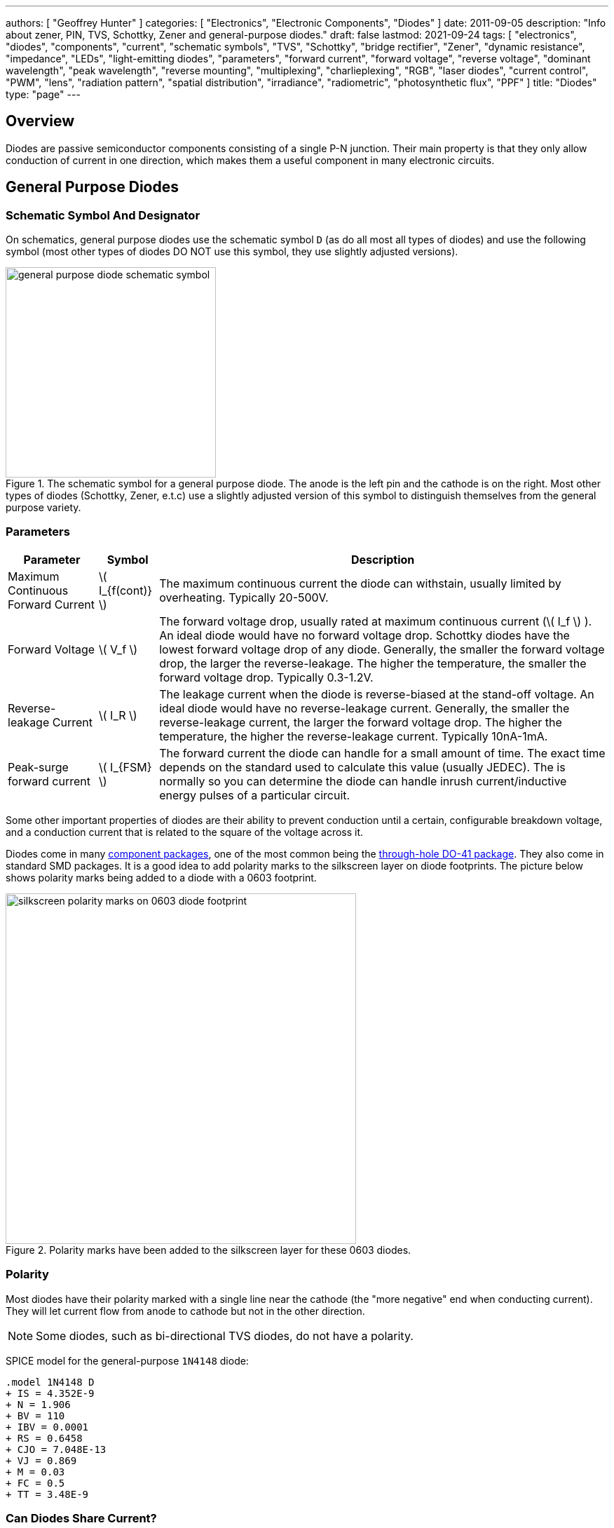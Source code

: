 ---
authors: [ "Geoffrey Hunter" ]
categories: [ "Electronics", "Electronic Components", "Diodes" ]
date: 2011-09-05
description: "Info about zener, PIN, TVS, Schottky, Zener and general-purpose diodes."
draft: false
lastmod: 2021-09-24
tags: [ "electronics", "diodes", "components", "current", "schematic symbols", "TVS", "Schottky", "bridge rectifier", "Zener", "dynamic resistance", "impedance", "LEDs", "light-emitting diodes", "parameters", "forward current", "forward voltage", "reverse voltage", "dominant wavelength", "peak wavelength", "reverse mounting", "multiplexing", "charlieplexing", "RGB", "laser diodes", "current control", "PWM", "lens", "radiation pattern", "spatial distribution", "irradiance", "radiometric", "photosynthetic flux", "PPF" ]
title: "Diodes"
type: "page"
---

== Overview

Diodes are passive semiconductor components consisting of a single P-N junction. Their main property is that they only allow conduction of current in one direction, which makes them a useful component in many electronic circuits.

== General Purpose Diodes

=== Schematic Symbol And Designator

On schematics, general purpose diodes use the schematic symbol `D` (as do all most all types of diodes) and use the following symbol (most other types of diodes DO NOT use this symbol, they use slightly adjusted versions).

.The schematic symbol for a general purpose diode. The anode is the left pin and the cathode is on the right. Most other types of diodes (Schottky, Zener, e.t.c) use a slightly adjusted version of this symbol to distinguish themselves from the general purpose variety.
image::general-purpose-diode-schematic-symbol.svg[width=300px]

=== Parameters

++++
<table>
  <thead>
    <tr>
      <th>Parameter</th>
      <th>Symbol</th>
      <th>Description</th>
    </tr>
  </thead>
  <tbody>
    <tr>
    <td>Maximum Continuous Forward Current</td>
    <td>\( I_{f(cont)} \)</td>
    <td>The maximum continuous current the diode can withstain, usually limited by overheating. Typically 20-500V.
    </td>
    </tr>
    <tr>
    <td>Forward Voltage</td>
    <td>\( V_f \)</td>
    <td>The forward voltage drop, usually rated at maximum continuous current (\( I_f \) ). An ideal diode would have no forward voltage drop. Schottky diodes have the lowest forward voltage drop of any diode. Generally, the smaller the forward voltage drop, the larger the reverse-leakage. The higher the temperature, the smaller the forward voltage drop. Typically 0.3-1.2V.
    </td>
    </tr>
    <tr>
    <td>Reverse-leakage Current</td>
    <td>\( I_R \)</td>
    <td>The leakage current when the diode is reverse-biased at the stand-off voltage. An ideal diode would have no reverse-leakage current. Generally, the smaller the reverse-leakage current, the larger the forward voltage drop. The higher the temperature, the higher the reverse-leakage current. Typically 10nA-1mA.
    </td>
    </tr>
    <tr>
    <td>Peak-surge forward current</td>
    <td>\( I_{FSM} \)</td>
    <td>The forward current the diode can handle for a small amount of time. The exact time depends on the standard used to calculate this value (usually JEDEC). The is normally so you can determine the diode can handle inrush current/inductive energy pulses of a particular circuit.</td>
    </tr>
  </tbody>
</table>
++++

Some other important properties of diodes are their ability to prevent conduction until a certain, configurable breakdown voltage, and a conduction current that is related to the square of the voltage across it.

Diodes come in many link:/pcb-design/component-packages[component packages], one of the most common being the link:/pcb-design/component-packages/do-41-component-package[through-hole DO-41 package]. They also come in standard SMD packages. It is a good idea to add polarity marks to the silkscreen layer on  diode footprints. The picture below shows polarity marks being added to a diode with a 0603 footprint.

.Polarity marks have been added to the silkscreen layer for these 0603 diodes.
image::silkscreen-polarity-marks-on-0603-diode-footprint.png[width=500px]

=== Polarity

Most diodes have their polarity marked with a single line near the cathode (the "more negative" end when conducting current). They will let current flow from anode to cathode but not in the other direction.

NOTE: Some diodes, such as bi-directional TVS diodes, do not have a polarity.

SPICE model for the general-purpose `1N4148` diode:

```text
.model 1N4148 D 
+ IS = 4.352E-9 
+ N = 1.906 
+ BV = 110 
+ IBV = 0.0001 
+ RS = 0.6458 
+ CJO = 7.048E-13 
+ VJ = 0.869 
+ M = 0.03 
+ FC = 0.5 
+ TT = 3.48E-9
```

=== Can Diodes Share Current?

The short answer: No!

The slightly longer answer...

Diodes have a **negative resistive thermal co-efficient**, that is, as they warm up, their resistance decreases. This means that if you connect two or more diodes in parallel to share the current, one will heat up a bit faster than the other, start to conduct more, heat up even further, start to conduct even more, e.t.c., until one is conducting almost all the current (and leading to thermal runaway!). This even occurs when the diodes are the same part number and from the same production run, due to the fact that there is always small differences between any two diodes. One way to prevent one diode from gobbling all the current is to add current-sharing resistors to each diode leg. They should be identical in resistance and have to drop at least stem:[0.3-0.4V] (when the diode has a nominal voltage drop of around stem:[0.7V]) to be effective.

== Schottky Diodes

Schottky diodes are special diodes that have a lower voltage drop than standard diodes (typically 0.3V instead of 0.7V). They are used in applications where the input voltage is small, and in high power applications in where the power consumption of the diode needs to be kept to a minimum. The standard schematic symbol for a schottky diode is shown below (note the curls on the bar, which differs it from the standard diode symbol.

=== Schematic Symbol And Designator

.The schematic symbol and designator for the Schottky diode. The anode is the left pin and the cathode is the right pin.
image::schottky-diode-schematic-symbol.svg[width=300px]

## Photo Diodes

Note these are not be confused with photo-transistors, which are similar, but technically not photo diodes. Photo diodes have a faster response time than photo-transistors.

## Avalanche Photo-diodes (APDs)

Avalanche photo-diodes (APDs) are constructed in a similar manner to PIN diodes. The major difference is that they are operated with a much larger reverse voltage (100-200V for silicon based ones). This causes the avalanche effect (impact ionization) whenever photons strike the sensor, giving a current-gain of around 100. The current gain is roughly proportional to the applied reverse voltage, and for this reason some special avalanche diodes have been made which have a reverse breakdown voltage of over 1500V, allowing much higher gains (e.g. 1000).

Sometimes they can be operated above their maximum reverse voltage for short periods of time, giving even larger gains! When operated in this fashion, it is called **Geiger mode**.

APDs are used in range-finders and optical communications.

## Bridge Rectifiers

Bridge rectifiers are 4 diodes connected in such a way that they rectify an AC voltage waveform into a DC one. The image below shows a bridge rectifier being used after a transformer to convert `\(12VAC\)` into `\(12VDC\)`. Note that the frequency of the ripple will be twice the AC input frequency (2x `\(50Hz = 100Hz\)`).

{{< img src="transformer-bridge-recitifier-cap-240vac-to-12vdc.png" width="1232px" caption="A schematic of an AC-DC power-supply that uses a bridge rectifier."  >}}

Bridge rectifiers can have snubber elements attached to each diode. This helps reduce the high-frequency noise which can be induced when the diodes themselves switch on/off, due the leakage inductance and parasitic capacitance of the transformer (which cause oscillations when the diodes essentially change the output impedance). Typical values for the snubber circuit are a 47pF capacitor in series with a 2kR resistor.

## Temperature Sensors

Diodes can be used as temperature sensors, as their forward voltage changes depending on the temperature. Most 3-pin active linear temperature sensors use a diode for the temperature measurement, along with additional circuitry to linearise and scale the reading. See the {{% link text="Temperature Sensors page" src="/electronics/components/sensors/temperature-sensors" %}} for more information.

## Steering Diodes

Steering diodes is a name given to a configuration of two or more diodes that changes the direction of current depending on the polarity of the waveform.

They can be used to provide transient ESD protection.

{{< img src="steering-diodes-used-for-transient-esd-protection.png" width="484px" caption="Steering diodes can be used for transient ESD protection. Image from http://www.protekdevices.com/Assets/Documents/Technical_Articles/ta1002.pdf." >}}

They can be used alongside a potentiometer and 555 timer to create a PWM circuit.

{{< img src="schematic-steering-diodes-used-for-555-timer-pwm-circuit.png" width="736px" caption="Schematic highlighting the steering diodes used to generate a variable duty-cycle PWM circuit using a 555 timer, without changing the frequency. Image from http://www.electroschematics.com/6950/555-duty-cycle-control/ (with modifications)."  >}}

## Manufacturer Part Numbers

* **1N4148**: Common general-purpose diode family.
* **1N58xx**: Common Schottky diode family.
* **BZX384**: Series of Zeners in a SOD-323 package from Nexperia.
  * **BZX384-B**: ±2% tolerance range.
  * **BZX384-C**: ±5% tolerance range.
* **MM3Z**: Family of Zener diodes from Fairchild Semiconductor (now On Semiconductor). 
* **MMSZ52**: Family of Zener diodes from Diodes Incorporated.

== DIACs

The DIAC is a form of diode which conducts current only after it reaches it's breakover voltage. The diode then continues to conduct, even if the voltage reduces, until the point where current drops below it's holding current, at which point the DIAC goes back to it's initial non-conducting state.

=== Schematic Symbol

Below is the schematic symbol for the DIAC.

.The schematic symbol for a DIAC.
image::diac-diode-schematic-symbol.svg[width=300px]

== PIN Diodes

A PIN diode is a semiconductor diode with a wide undoped intrinsic semiconductor region between a p-type and n-type semiconductor region (hence the name PIN).

.A photo of a small, through-hole PIN diode.
image::pin-diode-photo-small.jpg[width=200px]

A "normal" PN diode has a very small intrinsic region, which is good when you wish to use the diode as a standard rectifier. The PIN diodes wide intrinsic region makes it an inferior rectifier, but gives it other desirable properties.

A PIN diode is a light detector. It can be used to convert optical signals into electrical electrical signals. It consists of a p region, an intrinsic region, and a n region (hence the name PIN diode).

=== Important Parameters

++++
<table>
    <thead>
        <tr>
            <th>Parameter</th>
            <th>Symbol</th>
            <th>Units</th>
            <th>Description</th>
        </tr>
    </thead>
<tbody>
<tr>
<td>Dark Current</td>
<td >\(I_D\)</td>
<td >A</td>
<td >Typically in the 0.1-5nA range.</td>
</tr>
<tr >
<td >Extinction Ratio</td>
<td > </td>
<td >none</td>
<td > </td>
</tr>
<tr >
<td >Field of View</td>
<td >FoV</td>
<td > </td>
<td ></td>
</tr>
<tr >
<td >Output Rise Time</td>
<td >\(t_r\)</td>
<td >s</td>
<td > </td>
</tr>
<tr >
<td >Responsivity</td>
<td > </td>
<td >A/W</td>
</tr>
</tbody>
</table>
++++

PIN diodes are normally operated in the reverse bias state.

Because of their good light-to-current linearity, they are commonly connected to a transimpedance amplifier (one which converts an input current into an output voltage). A typical example would be the Maxim MAX3658, which is designed for fibre-optic applications.

=== RF Applications

They act as almost perfect resistors in the RF and microwave frequencies. The resistivity these AC waveforms see is dependent on the DC bias current flowing through the diode, and the intensity, wavelength and modulation rate of the incoming light.

Because the PIN diodes RF resistance is dependant on the DC bias current, they can be used as an RF switch or variable resistor. The RF resistance can range from about stem:[100m\Omega] to stem:[10k\Omega].

=== Reverse Recovery Time<

PIN diodes have a very poor reverse recovery time.

== TVS Diodes

TVS (transient voltage suppressor) diodes are used to protect traces from high voltage spikes. They are designed to be operated in the reverse direction and work by shunting currents when the reverse voltage exceeds the **avalanche breakdown potential**. They are basically **high-power Zener diodes**, and are a specialized form of an _avalanche diode_.

They are part of a family of components used for ESD (electro-static discharge) protection, which also includes Zener diodes (however, ESD is not the only thing Zeners are used for). TVS diodes can handle large amounts of peak power (hundred's or thousands of Watts), but Zeners have a tighter voltage tolerance. TVS diodes have more capacitance than Zeners, which could be detrimental in some circumstances (e.g. when protecting the gate signal on a MOSFET).

They come in either uni-directional or bi-directional flavours. Uni-directional TVS diodes block up to the rated voltage in one direction, and behave like a normal conducting diode in the other. Bi-directional block up to the rated voltage in both directions (good for protecting AC waveforms). Use uni-directional diodes if possible, they are cheaper, and they have much faster turn-on times than their bi-directional counterparts (e.g. 4ps compared to 4ns).

=== Schematic Symbol

.My preferred schematic symbol for a uni-directional TVS diode (or any other type of avalanche diode for that matter). Notice the double bar distinguishing it from a Zener diode symbol.
image::diode-symbol-tvs-avalanche.svg[width=200px]

=== Arrays

They can be grouped into IC packages called arrays. A typical schematic symbol for a diode array is shown below.

.The schematic symbol of a diode array, with a common anode connection.
image::schematic-symbol-esd-diode-array.png[width=300px]

=== Important Parameters

==== Breakdown Voltage

Symbol: stem:[V_{breakdown}] +
Units: stem:[V]

Also called the reverse breakdown voltage. This is the reverse voltage (cathode-to-anode) at which the diode "begins" to conduct. The point at which the diode begins to conduct is usually specified as a fixed current, typically 1mA.

==== Rated Power

Symbol: \( P \) +
Units: \( W \)

The maximum power the TVS diode can dissipate, for a specified time period. Typical values range between 400W-1.5kW.

==== Standoff Voltage

Symbol: \( V_{standoff} \) +
Units: \( V \)

This is the reverse voltage that the diode can withstand without drawing "any" current. This is one of the most important parameters, as you usually match this voltage to the maximum operating voltage of the wire you are connecting it to. Note that there is a small amount of current drawn at this voltage, this is called the reverse leakage current.

==== Leakage Current

The reverse-leakage of TVS diodes decreases as the stand-off voltage increases. Be warned, the leakage current of TVS diodes which have low voltage stand-offs (e.g. <10V), can have large leakage currents! A 5V stand-off TVS diode typically has a reverse-leakage current of around 500uA, but TVS diodes with a stand-off voltage of 10V or higher have a reverse-leakage of 1uA or less. Note that at low stand-off voltages, the leakage current of a bi-directional diode can be double that of a uni-directional diode for the same stand-off voltage.

.Leakage currents of TVS diodes with low stand-off voltages.
image::leakage-currents-of-tvs-diodes-with-low-standoff-voltage.png[width=1182px]

For more information, see the link:/electronics/circuit-design/esd-protection[ESD Protection] page.

=== Reverse Polarity Protection

Unusually, TVS diodes. along with a fuse or other current-limiting device, can act as a **very good reverse-polarity protection mechanism** on inputs to a PCB. They are usually present on a voltage rail input for the primary reason of reducing ESD. However, if the V+ and GND are connected to the PCB the wrong way around, the TVS diode will forward conduct and clamp the voltage to a normally non-destructive 0.7-1.5V. A current-limiting device like a fuse also has to be present to prevent the TVS diode from overheating.

They are especially suited to this role (when considering other diodes) as the are usually built to dissipate large amounts of heat.

{{< img src="tvs-diode-for-reverse-polarity-protection.png" width="701px" caption="A TVS diode (along with a fuse) can also be a good mechanism for reverse-polarity protection."  >}}

In the schematic above, the **fuse will quickly blow** if the power supply is connected to the input connector the wrong way around.

=== Low Capacitance

There are a family of TVS diodes called low-capacitance (or ultra-low) TVS diodes. They have much less capacitance than standard TVS diodes (typical capacitances are between 0.4-0.9pF), and are designed for protecting high-speed data lines such as those used in USB, HDMI, DisplayPort, and Ethernet communication protocols and also for RF antennas such as GPS, FM radio and NFC antenna lines.

This low capacitance is achieved by adding a forward-biased general purpose diode in series with the usual reverse-biased TVS (zener-style diode). The schematic symbol for a low-capacitance TVS diode is shown below:

{{< img src="internal-schematic-of-low-capacitance-tvs-diode-annotated.png" width="536px" caption="The internal schematic of a low-capacitance TVS diode, showing the forward-biased general purpose diode added in series to greatly reduce the total capacitance of the component."  >}}

The forward-biased general purpose diode has a much smaller parasitic capacitance than the zener diode. Because the parasitic capacitances are in series (grey capacitors in diagram), the total capacitance of the component is greatly reduced!

=== Special-Purpose TVS Diodes

==== RS-485 TVS Diodes

TVS diodes built specifically for protecting RS-485 communication protocol bus lines are bi-directional and have two different hold-off voltages to meet the RS-485 spec. They normally include the character sequence "SM712" in their part name (e.g. SM712-02HTG by Littelfuse and SM712-TP by Micro Commerical).

.The pintout and functional block diagram of the SM712-02HTG TVS diode, designed specifically for protecting RS-485 bus lines. Image from http://www.littelfuse.com/~/media/electronics/datasheets/tvs_diode_arrays/littelfuse_tvs_diode_array_sm712_datasheet.pdf.pdf.
image::sm712-02htg-rs485-tvs-diode-pinout-and-functional-block-diagram.png[width=500px]

More information on these diodes can be found in the link:/electronics/communication-protocols/rs-485-protocol#specialised-tvs-diodes[Specialised TVS Diodes section on the RS-485 Protocol page].

== Zener Diodes

Zener diodes are diodes which have a specified reverse blocking voltage at which they breakdown and begin to conduct. They are similar to TVS diodes, but generally have a more defined and precise breakdown voltage, but a lower power rating. The allows Zeners to be used a shunt-style voltage regulators to power small circuits and as such, are sometimes called _voltage regulator diodes_. Shunt voltage references are similar in concept to zener diodes, except that they are more precise but can't dissipate as much power.

Uses for zener diodes include:

* Low power/simple voltage reference
* Over-voltage protection for low power applications (use TVS diodes to dissipate high energy voltage spikes)
* To turn on a sub-circuit once a certain voltage level is reached (e.g. an LED in a simple battery charging circuit)

You can purchase Zeners with a reverse voltage drop as low as stem:[1.8V] all the way to above stem:[100V]. For voltage drops less than 1.8V, you can stack (i.e. place in series) multiple normal or schottky diodes in forward bias.

=== Schematic Symbols

.The schematic symbol for a Zener diode.
image::zener-diode-schematic-symbol-triangle-outline.png[width=400px]

=== How To Read A Zener Diode Datasheet

A zener voltage stem:[ V_Z ] is given at a Zener test current stem:[ I_{ZT} ]. stem:[ V_Z ] is the voltage the Zener regulates to. The test current typically a current large enough to overcome the "knee" in the voltage vs. current curve, and put the Zener into it's "voltage regulation" state (where the voltage stays relatively stable with large changes in current).

=== Regulation Performance And Dynamic Resistance

Low voltage (1-4V) Zener diodes are notoriously bad at voltage regulation due to their high dynamic resistance compared to their high-voltage siblings.

=== Simple Voltage-Limiting Circuit With A Zener Diode

You can build a simple voltage limiting circuit from a Zener diode, a NPN BJT transistor, and a couple of resistors. The schematic below shows an example of this, used to limit the maximum voltage to the stem:[V_{in}\,] pin of the ADP8140 LED driver IC.

.A simple Zener/NPN based voltage limiter circuit for the input to the ADP8140 LED driver IC. Image from https://www.analog.com/media/en/technical-documentation/data-sheets/ADP8140.pdf.
image::zener-and-npn-bjt-voltage-limiter-adp8140.png[width=600px]

The voltage at stem:[V_{in}\,] is regulated to approximately stem:[ V_Z - 0.7V ]. The current through stem:[R_Z] is:

[stem]
++++
I_{RZ} = \frac{V_{CC} - V_Z}{R_Z}
++++

For more information, see the link:/electronics/circuit-design/esd-protection[ESD Protection] page.

== Light Emitting Diodes (LEDs)

There is a neat little [LED Wizard](http://led.linear1.org/led.wiz) from [LED Centre](http://led.linear1.org/) for working out what parallel/series combination of LED's you should use given a certain input voltage and number of LEDs you want in your array.

{{< img src="red-led-5mm-th-diffused.jpg" width="242px" caption="A diffused-lens, red, 5mm through-hole LED." >}}

=== Important Parameters

_Parameters are sorted alphabetically._

++++
<table>
  <thead>
    <tr>
      <th>Name</th>
      <th>Parameter Symbol</th>
      <th>Typical Units</th>
      <th>Description</th>
    </tr>
  </thead>
  <tbody>
    <tr>
      <td>Dominant Wavelength</td>
      <td>\(\lambda_{dom}\)</td>
      <td>nm</td>
      <td>This is the wavelength of the apparent color the human eye "sees" the LED as. It is a photometric quantity, and is not the same thing as the peak wavelength.</td>
    </tr>
    <tr>
      <td>Flux</td>
      <td>n/a</td>
      <td>n/a</td>
      <td>This will be used as a shorthand for either <i>radiometric flux</i>, <i>spectral flux</i> or rarely, <i>photon flux</i>. You will have to deduce which based on the context.</td>
    </tr>
    <tr>
      <td>Forward Current</td>
      <td>\(I_F\)</td>
      <td>mA</td>
      <td></td>
    </tr>
    <tr>
      <td>Forward Surge Current</td>
      <td>\(I_{FM}\)</td>
      <td>mA</td>
      <td>Normally rated at a fixed temperature, duty cycle, and pulse length.</td>
    </tr>
    <tr>
      <td>Forward Voltage</td>
      <td>\(V_F\)</td>
      <td>V</td>
      <td>Rated at a fixed forward current.</td>
    </tr>
    <tr>
      <td>Irradiance</td>
      <td>\( E \)</td>
      <td>\( mW/m^2 \)</td>
      <td>Irradiance is the power received per unit area of a surface which is illuminated by a light source. Irradiance is usually denoted with the symbol \(E\) as \(I\) is already used for radiant intensity. It is a radiometric quantity.</td>
    </tr>
    <tr>
      <td>Peak Wavelength</td>
      <td>\(\lambda_{peak}\)</td>
      <td>nm</td>
      <td>The wavelength at the peak of the spectral density curve. This is the wavelength at which the LED emits the most power (or flux). It is a radiometric quantity, and is not the same thing as the dominant wavelength.</td>
    </tr>
    <tr>
      <td>Photon Flux</td>
      <td>\( \phi_e \)</td>
      <td>\( umol/s \)</td>
      <td>The number of photons emitted per second by the LED. This is a not a common property to be listed on LED datasheets, more typically the <i>radiometric flux</i> is given.</td>
    </tr>
    <tr>
      <td>Photosynthetic Flux</td>
      <td>\( PPF \)</td>
      <td>\( umol/s \)</td>
      <td>Very similar to photon flux, except only photons within the photosynthetic active region (PAR) of 400-700nm are considered. Commonly used for LED light sources that will be used in agriculture for plant growth (e.g. hgih-pressure sodium lamps). Typical values range from 100-200umol/s</td>
    </tr>
    <tr>
      <td>Radiation Pattern</td>
      <td>\( n/a \)</td>
      <td>relative intensity (0-1)</td>
      <td>The radiation pattern (aka spatial distribution) is usually given on a semi-circular graph, showing the relative intensity of the emitted light vs. the angle from looking directly forward.</td>
    </tr>
    <tr>
      <td>Radiant Flux</td>
      <td>\( \phi_e \)</td>
      <td>Watts, \( mW \)</td>
      <td>The <i>radiant flux</i> (also called the <i>radiant power</i>) is the total amount of light energy per unit time radiated from one region to another. In the context of an LED it is typically used to describe the total amount of light energy emitted by the LED each second. You can divide the radiant flux by the input power to calculate the efficiency of the LED, and to find out how much power will be lost as thermal energy. It is different to the photometric flux.</td>
    </tr>
    <tr>
      <td>Reverse Voltage</td>
      <td>\( V_R \)</td>
      <td>Volts, \( V \)</td>
      <td>The maximum voltage the LED can withstand when reverse biased. Typically LEDs are forward biased but in some applications their diode property of only allowing current to flow in one direction is used.</td>
    </tr>
    <tr>
      <td>View Angle</td>
      <td>\( 2\theta_{\frac{1}{2}} \)</td>
      <td>degrees</td>
      <td>The total angle that the LED emits light at. This should be less than 180° as most LEDs emit light of a planar surface. The smaller this value the more focused the LED is. Some LEDs come package with a lens to focus the light.</td>
    </tr>
  </tbody>
</table>
++++

LED forward voltages for common LED colours are listed in the table below. You will notice that the **forward voltage increases with the increasing frequency of the light** (in simple terms, it takes more input energy to create photos with a higher energy), and the forward voltage is largely independent on the manufacturer or manufacturing process of the LED.

++++
<table>
  <thead>
    <tr>
      <th>Colour</th>
      <th>Forward Voltage</th>
    </tr>
  </thead>
  <tbody>
    <tr>
      <td>Red</td>
      <td>2.0V</td>
    </tr>
    <tr>
      <td>Orange</td>
      <td>2.0V</td>
    </tr>
    <tr>
      <td>Yellow</td>
      <td>2.1V</td>
    </tr>
    <tr>
      <td>Green</td>
      <td>2.2V</td>
    </tr>
    <tr>
      <td>Blue</td>
      <td>3.3V</td>
    </tr>
  </tbody>
</table>
++++

=== Limiting The LED Current

A common mistake when working out the value of a current limiting LED resistor is to forget to include the forward voltage drop of the diode into the equations. This has a bigger effect when running the LED at lower voltages. The equation for working out the resistance needed to limit the current in an LED is:

<div>$$R = \frac{V_{dd} - V_{led,f}}{I_{led}}$$</div>

<p class="centered">
    where:<br>
    \(R\) = resistance required in series of LED to limit current<br>
    \(V_{dd}\) = supply voltage driving the LED (typ. 3.3, 5, 12V)<br>
    \(V_{led,f}\) = forward voltage drop of the led (typ. 2.0V)<br>
    \(I_{led}\) = required current through the led (typ. 5-20mA)<br>
</p>

=== Reverse Mounting

Reverse mounting LED's are SMD LEDs which have the light source emitting in the reverse direction, e.g. toward the PCB they are mounted on. A hole is drilled in the PCB to let the light through to the other side. They are useful when using a PCB as a user interface panel, or when you want to use light guides (since the light guides can be mounted up against flat PCB).

{{% warning %}}
Be careful when soldering reverse-mount LEDs by hand, it is very easy to push too hard on the LED body and bend the legs!
{{% /warning %}}

{{< img src="osram-ls-p47k-reverse-mount-led-photo.png" width="440px" caption="An Osram reverse-mount LED (P47K series)."  >}}

=== Multiplexing

Multiplexing is a way of connecting LED's in an arrangement so that it minimises the number of microcontroller pins required to drive them. There is also a even greater pin-saving method, known as Charlieplexing.

Multiplexing is normally done in a row/column configuration, where the LED's are connected in a grid-like fashion, and one microcontroller output pin is used for each row and column. This gives the following equation linking the number of pins used and the number of LEDs:

<p>$$y = (\frac{x}{2})^2$$</p>

<p class="centered">
  where:<br />
  \(y\) = number of LEDs<br />
  \(x\) = number of microcontroller pins<br />
</p>

=== Charlieplexing

Charlieplexing is a more efficient (in terms of number of drive signals used) way of driving LEDs, compared to multiplexing.

The following equation is given linking the number of pins used and the number of LEDs:

<p>$$y = x^2 - x$$</p>

=== ESD

Even though all LEDs are susceptible to ESD damage, it is the GaN based LEDs (blue, white and some green colors) that are more sensitive to surge voltages caused by ESD.

The susceptibility for LEDs to ESD is low enough that no extra ESD protection measures (aside from the current-limiting resistor which acts somewhat as a ESD suppressor also) are taken for LEDs used for general purposes.

=== Light Detection With A LED

A little known fact about LEDs is that they can be used for light detection. Although not as sensitive as purpose-built photo-diodes, with a few external components, can be interfaced with a microcontroller and be used to detect variations in the light level.

The schematic below shows how to connect an LED up to a general microcontroller for light detection. The LED and resistor are connected up to GPIO pins.

{{< img src="led-connected-to-micro-for-light-detection-schematic.png" width="502px" caption="Schematic showing how to connect an LED to a general microcontroller for light detection. The LED and resistor are connected to GPIO pins."  >}}

The photocurrent of an LED is about 10-100 times smaller that that of a purpose-built photo-diode. The wavelength of peak sensitivity is usually a little less than the peak wavelength that it emits light at.HighLED is binned according to flux output. There are 5 bins:

=== RGB LEDs

RGB LEDs are LED's which have three diodes inside them, one red, one green, and one blue. Whats cool with these is, when controlled correctly, they can produce almost any visible colour (remember primary colours in science class?).

RGBs usually have at least four pins, one each for one side of the red, green, and blue diodes (either all anode or all cathode), and a common which connects all three of the other sides of the diodes. They are more complicated to control than a normal LED, normally requiring 3 different PWM signals, and a bit of firmware to calculate the appropriate duty cycles.

You can get RGD LEDs which already have the control and drive circuitry (e.g. the constant current source) for the LEDs inside them. These are normally connected to a microcontroller via a digital communication bus (e.g. [SPI](/electronics/communication-protocols/spi-communication-protocol), or sometimes a custom protocol).

One popular example, the WS8211, uses it's own custom communications protocol running at 800kHz.

{{< img src="ws2811-rgb-led-front-and-back-photo.png" width="498px" caption="The WS2811, a popular RGD LED, with integrated controller and drive circuitry (constant current supply). Communicates via a custom 800kHz protocol to a microcontroller." >}}

=== LED Controllers

LED controllers are ICs designed specifically to make driving LEDs easier, by providing the correct current for the LEDs to operate and off-loading the processing power which would otherwise have to be done on a microcontroller. They normally allow you to control both the current and the PWM rate for each LED (to control both the brightness and colour). Some are specially designed for RGB LEDs.

Some feature logarithmic current output levels to best match up with what the human eye perceives.

==== PWM vs Current Control

There are two main ways to dim an LED, either by changing the current or with PWM. Since PWM only varies how long the LED is on for, and keeps the current through the LED the same, it does not really affect the colour of the LED, while the current-changing method does (the colour depends on the forward current).

==== Examples

The [PCA9634 8-Channel 25mA I2C LED Controller by NXP](http://www.nxp.com/products/power_management/lighting_driver_and_controller_ics/i2c_led_display_control/series/PCA9634.html) is a simple LED driver for up to 8 single low-power (20mA) LEDs.

=== Lens Shapes

LEDs come with a variety of lens shapes. The major thing that the len shapes influences is the **radiant intensity or radiation pattern of the light**. Some lens shapes focus the light around a small angle (e.g. 10°), while others spread the light over nearly 180°.

Most standard LEDs used on circuit boards are either encapsulated or hemispherical.

Hemispherical lens concentrates the light into a tight beam, while the flat and encapsulated lens types spread the light more evenly than an LED with no lens at all.

=== Laser Diodes

Laser diodes are LEDs which emits 'lasered' light using a similar method to standard-light LEDs.

Some laser diodes have integrated switching FETs and capacitors for high-speed, high-power applications (such as laser range finding).

{{< img src="laser-diode-with-integrated-fet-and-cap.png" width="473px" caption="A laser diode with an integrated FET and capacitor for high-seed, high-power switching." >}}

=== Pulse-Width Extending

A common use for an LED is to connect it to a digital output pin of a microcontroller/IC which goes active upon a certain event (say the microcontroller receives a packet of data).

The problem with this is that the length of time that the output pin is active for can be a really short amount of time, e.g. microseconds or even nanoseconds. It the events are rare enough, this may make it impossible to see the LED flicker.

One way to fix this with hardware to to use a simple pulse-width extender circuit as shown below:

{{< img src="led-pulse-extending-circuit-schematic-annotated-rc-mosfet.png" width="645px" caption="The schematic for a LED pulse width extending circuit. It converts a short pulse that would not be seen into a longer pulse which is visible."  >}}

This circuit uses an RC network to form a time delay. When the short pulse arrives, the MOSFET is turned on almost immediately, and the LED lights up. When the pulse stops, the diode prevents the capacitor from discharging immediately, and instead has to discharge slowly through the resistor. The MOSFET/LED remain on until the voltage on the capacitor drops below the MOSFET's gate-source threshold voltage (or something close to that).

=== Peak vs. Dominant Wavelength

LEDs are usually given with two different quantifiers regarding their wavelength, both the _peak wavelength_ and the _dominant wavelength_.

Most LEDs emit a **narrow spectrum of light** (as opposed to filament-style bulbs, which emit a broad spectrum of light). The **spectral shape is approximately Gaussian** (a.k.a. the normal distribution).

{{< img src="green-led-relative-intensity-vs-wavelength-ltst-c190kgkt.png" width="665px" caption="A graph of the relative intensity vs. wavelength for a 0603 green LED (LTST-C190KGKT). It has a peak wavelength of 574nm and a dominant wavelength of 571nm."  >}}

The peak wavelength is the wavelength at the peak of the spectral density curve. The dominant wavelength is a _colorimetric_ quantity that describes the perceived colour of the LED with respect to the human eye. The human eye essentially sees a weighted average of all the wavelengths emitted by the LED, and perceives a single colour based on this averaging.

The dominant wavelength is important for user interface designers as it determines the "colour" the user perceives.

=== Packaging

You can get LED's in a variety of SMD packages. Common SMD LED packages include the 0603 on 0402 chip packages.

{{< img src="0603-led-up-close.jpg" width="1200px" caption="A picture of a 0603 LED up close on a PCB. You can see the filament running into the middle of the pad (the part which emits the light)." >}}

=== Lifetime And Reliability

The expected lifetime and reliability is not typically given on standard-issue LED datasheets, mainly due to:

* Typical LEDs last so long that lifetime of any product they are used in is determined by other factors
* It is expensive and time-consuming to measure LED reliability
* Lifetime and reliability information is considered somewhat confidential

However, some LED manufacturers to give lifetime and reliability information. This is typically done for higher power, specific purpose LEDs such as powerful illumination LEDs (think streetlights, car headlights) or agricultural growing lights. The lifetime is typically expressed as a curve of _power maintenance_ over time (in terms of hours the LED has been on for). Power maintenance is how powerful the LED (in terms of light output power) compared to when it was new. Typical single-value lifetimes can be described as the number of hours until the LED light outputs power reduces to 70 or 50% of it's initial output power (a 70 ro 50% power maintenance).
